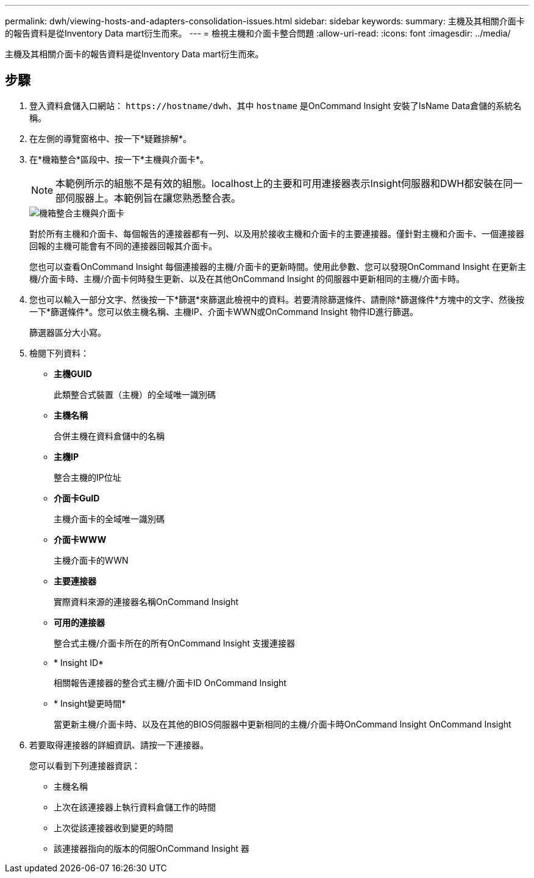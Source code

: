 ---
permalink: dwh/viewing-hosts-and-adapters-consolidation-issues.html 
sidebar: sidebar 
keywords:  
summary: 主機及其相關介面卡的報告資料是從Inventory Data mart衍生而來。 
---
= 檢視主機和介面卡整合問題
:allow-uri-read: 
:icons: font
:imagesdir: ../media/


[role="lead"]
主機及其相關介面卡的報告資料是從Inventory Data mart衍生而來。



== 步驟

. 登入資料倉儲入口網站： `+https://hostname/dwh+`、其中 `hostname` 是OnCommand Insight 安裝了IsName Data倉儲的系統名稱。
. 在左側的導覽窗格中、按一下*疑難排解*。
. 在*機箱整合*區段中、按一下*主機與介面卡*。
+
[NOTE]
====
本範例所示的組態不是有效的組態。localhost上的主要和可用連接器表示Insight伺服器和DWH都安裝在同一部伺服器上。本範例旨在讓您熟悉整合表。

====
+
image::../media/oci-dwh-admin-troubleshooting-hostsandadapters-gif.gif[機箱整合主機與介面卡]

+
對於所有主機和介面卡、每個報告的連接器都有一列、以及用於接收主機和介面卡的主要連接器。僅針對主機和介面卡、一個連接器回報的主機可能會有不同的連接器回報其介面卡。

+
您也可以查看OnCommand Insight 每個連接器的主機/介面卡的更新時間。使用此參數、您可以發現OnCommand Insight 在更新主機/介面卡時、主機/介面卡何時發生更新、以及在其他OnCommand Insight 的伺服器中更新相同的主機/介面卡時。

. 您也可以輸入一部分文字、然後按一下*篩選*來篩選此檢視中的資料。若要清除篩選條件、請刪除*篩選條件*方塊中的文字、然後按一下*篩選條件*。您可以依主機名稱、主機IP、介面卡WWN或OnCommand Insight 物件ID進行篩選。
+
篩選器區分大小寫。

. 檢閱下列資料：
+
** *主機GUID*
+
此類整合式裝置（主機）的全域唯一識別碼

** *主機名稱*
+
合併主機在資料倉儲中的名稱

** *主機IP*
+
整合主機的IP位址

** *介面卡GuID*
+
主機介面卡的全域唯一識別碼

** *介面卡WWW*
+
主機介面卡的WWN

** *主要連接器*
+
實際資料來源的連接器名稱OnCommand Insight

** *可用的連接器*
+
整合式主機/介面卡所在的所有OnCommand Insight 支援連接器

** * Insight ID*
+
相關報告連接器的整合式主機/介面卡ID OnCommand Insight

** * Insight變更時間*
+
當更新主機/介面卡時、以及在其他的BIOS伺服器中更新相同的主機/介面卡時OnCommand Insight OnCommand Insight



. 若要取得連接器的詳細資訊、請按一下連接器。
+
您可以看到下列連接器資訊：

+
** 主機名稱
** 上次在該連接器上執行資料倉儲工作的時間
** 上次從該連接器收到變更的時間
** 該連接器指向的版本的伺服OnCommand Insight 器



